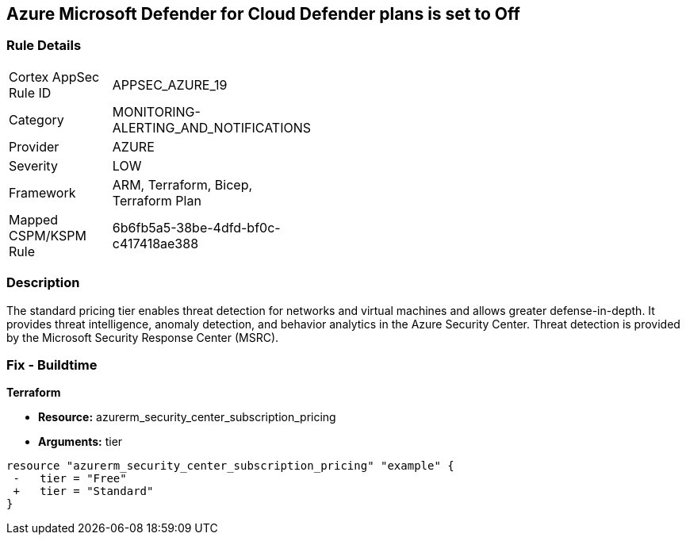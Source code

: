 == Azure Microsoft Defender for Cloud Defender plans is set to Off


=== Rule Details

[width=45%]
|===
|Cortex AppSec Rule ID |APPSEC_AZURE_19
|Category |MONITORING-ALERTING_AND_NOTIFICATIONS
|Provider |AZURE
|Severity |LOW
|Framework |ARM, Terraform, Bicep, Terraform Plan
|Mapped CSPM/KSPM Rule |6b6fb5a5-38be-4dfd-bf0c-c417418ae388
|===


=== Description 


The standard pricing tier enables threat detection for networks and virtual machines and allows greater defense-in-depth.
It provides threat intelligence, anomaly detection, and behavior analytics in the Azure Security Center.
Threat detection is provided by the Microsoft Security Response Center (MSRC).
////
=== Fix - Runtime


* Azure Portal To change the policy using the Azure Portal, follow these steps:* 



. Log in to the Azure Portal at https://portal.azure.com.

. Navigate to the * Azure Security Center*.

. Select * Security policy* blade.

. To alter the the security policy for a subscription, click * Edit Settings*.

. Select * Pricing tier* blade.

. Select * Standard*.

. Select * Save*.


* CLI Command* 


To set the * Pricing Tier* to * Standard*, use the following command:


[source,shell]
----
{
 "az account get-access-token
--query
"{subscription:subscription,accessToken:accessToken}"
--out tsv | xargs -L1 bash -c 'curl -X PUT -H "Authorization: Bearer $1" -H "Content-Type:
application/json"
https://management.azure.com/subscriptions/$0/providers/Microsoft.Security/pr
icings/default?api-version=2017-08-01-preview -d@"input.json"'",
}
----

Where * input.json* contains the * Request body json data*, detailed below.


[source,shell]
----
{
 "{
 "id":
"/subscriptions/& lt;Your_Subscription_Id>/providers/Microsoft.Security/pricings/
default",
 "name": "default",
 "type": "Microsoft.Security/pricings",
 "properties": {
 "pricingTier": "Standard"
 }

}",
       
}
----
////
=== Fix - Buildtime


*Terraform* 


* *Resource:* azurerm_security_center_subscription_pricing
* *Arguments:* tier


[source,go]
----
resource "azurerm_security_center_subscription_pricing" "example" {
 -   tier = "Free"
 +   tier = "Standard"
}
----
